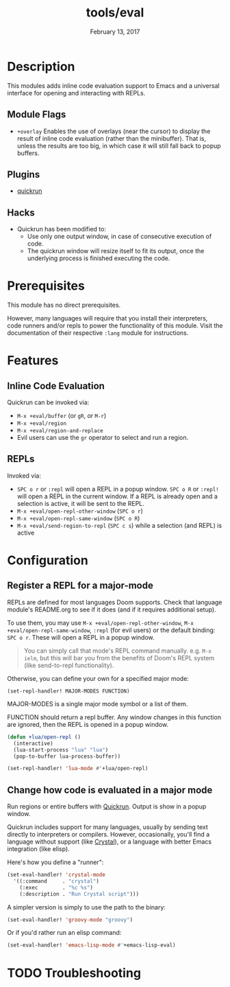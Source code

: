 #+TITLE:   tools/eval
#+DATE:    February 13, 2017
#+SINCE:   v2.0
#+STARTUP: inlineimages

* Table of Contents                                             :TOC_3:noexport:
- [[#description][Description]]
  - [[#module-flags][Module Flags]]
  - [[#plugins][Plugins]]
  - [[#hacks][Hacks]]
- [[#prerequisites][Prerequisites]]
- [[#features][Features]]
  - [[#inline-code-evaluation][Inline Code Evaluation]]
  - [[#repls][REPLs]]
- [[#configuration][Configuration]]
  - [[#register-a-repl-for-a-major-mode][Register a REPL for a major-mode]]
  - [[#change-how-code-is-evaluated-in-a-major-mode][Change how code is evaluated in a major mode]]
- [[#troubleshooting][Troubleshooting]]

* Description
This modules adds inline code evaluation support to Emacs and a universal
interface for opening and interacting with REPLs.

** Module Flags
+ =+overlay= Enables the use of overlays (near the cursor) to display the result
  of inline code evaluation (rather than the minibuffer). That is, unless the
  results are too big, in which case it will still fall back to popup buffers.

** Plugins
+ [[https://github.com/syohex/emacs-quickrun][quickrun]]

** Hacks
+ Quickrun has been modified to:
  + Use only one output window, in case of consecutive execution of code.
  + The quickrun window will resize itself to fit its output, once the
    underlying process is finished executing the code.

* Prerequisites
This module has no direct prerequisites.

However, many languages will require that you install their interpreters, code
runners and/or repls to power the functionality of this module. Visit the
documentation of their respective =:lang= module for instructions.

* Features
** Inline Code Evaluation
Quickrun can be invoked via:
+ ~M-x +eval/buffer~ (or ~gR~, or ~M-r~)
+ ~M-x +eval/region~
+ ~M-x +eval/region-and-replace~
+ Evil users can use the ~gr~ operator to select and run a region.

** REPLs
Invoked via:
+ =SPC o r= or ~:repl~ will open a REPL in a popup window. =SPC o R= or ~:repl!~
  will open a REPL in the current window. If a REPL is already open and a
  selection is active, it will be sent to the REPL.
+ ~M-x +eval/open-repl-other-window~ (=SPC o r=)
+ ~M-x +eval/open-repl-same-window~ (=SPC o R=)
+ ~M-x +eval/send-region-to-repl~ (=SPC c s=) while a selection (and REPL) is
  active

* Configuration
** Register a REPL for a major-mode
REPLs are defined for most languages Doom supports. Check that language module's
README.org to see if it does (and if it requires additional setup).

To use them, you may use ~M-x +eval/open-repl-other-window~, ~M-x
+eval/open-repl-same-window~, ~:repl~ (for evil users) or the default binding:
=SPC o r=. These will open a REPL in a popup window.

#+begin_quote
You can simply call that mode's REPL command manually. e.g. ~M-x ielm~, but this
will bar you from the benefits of Doom's REPL system (like send-to-repl
functionality).
#+end_quote

Otherwise, you can define your own for a specified major mode:

~(set-repl-handler! MAJOR-MODES FUNCTION)~

MAJOR-MODES is a single major mode symbol or a list of them.

FUNCTION should return a repl buffer. Any window changes in this function are
ignored, then the REPL is opened in a popup window.

#+BEGIN_SRC emacs-lisp
(defun +lua/open-repl ()
  (interactive)
  (lua-start-process "lua" "lua")
  (pop-to-buffer lua-process-buffer))

(set-repl-handler! 'lua-mode #'+lua/open-repl)
#+END_SRC

** Change how code is evaluated in a major mode
Run regions or entire buffers with [[https://github.com/syohex/emacs-quickrun][Quickrun]]. Output is show in a popup window.

Quickrun includes support for many languages, usually by sending text directly
to interpreters or compilers. However, occasionally, you'll find a language
without support (like [[https://crystal-lang.org/][Crystal]]), or a language with better Emacs integration
(like elisp).

Here's how you define a "runner":

#+BEGIN_SRC emacs-lisp
(set-eval-handler! 'crystal-mode
  '((:command     . "crystal")
    (:exec        . "%c %s")
    (:description . "Run Crystal script")))
#+END_SRC

A simpler version is simply to use the path to the binary:

#+BEGIN_SRC emacs-lisp
(set-eval-handler! 'groovy-mode "groovy")
#+END_SRC

Or if you'd rather run an elisp command:

#+BEGIN_SRC emacs-lisp
(set-eval-handler! 'emacs-lisp-mode #'+emacs-lisp-eval)
#+END_SRC

* TODO Troubleshooting
